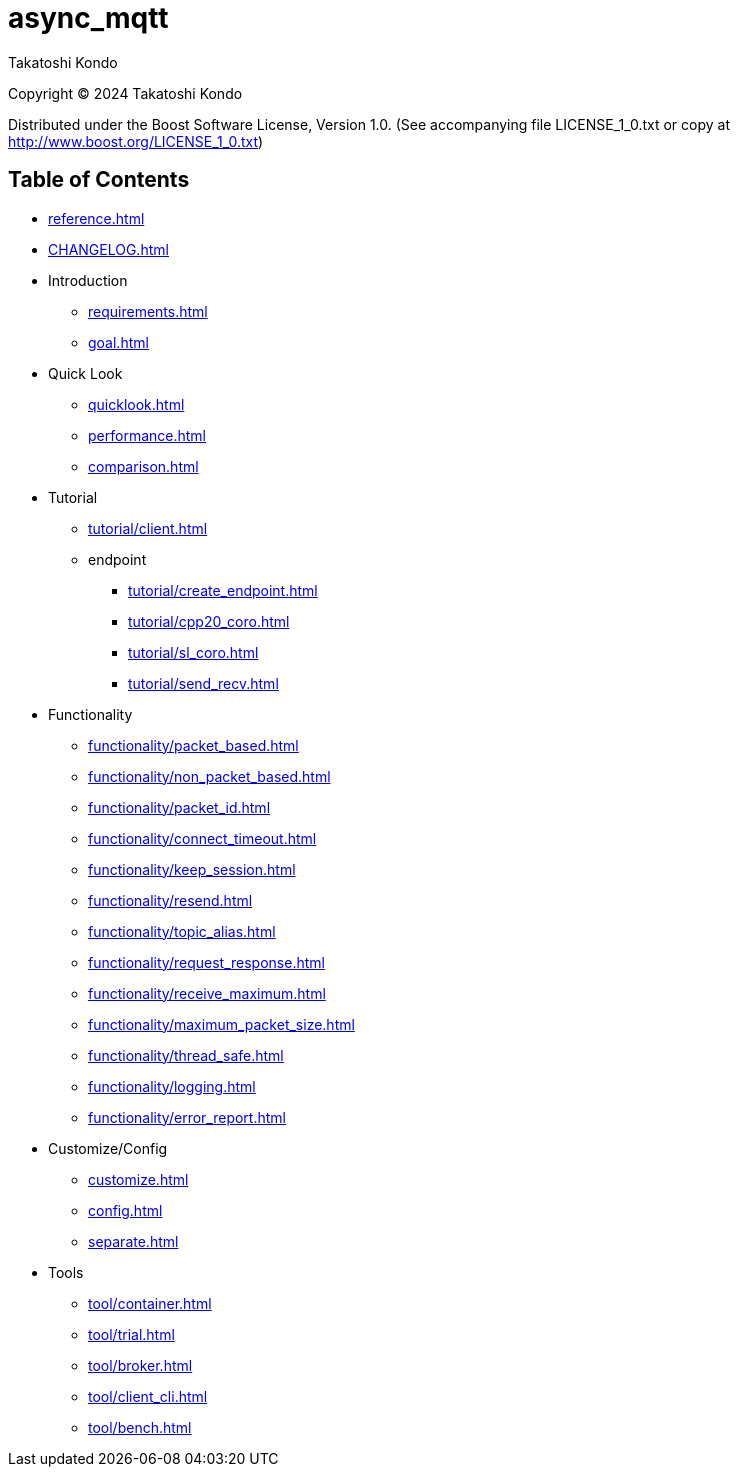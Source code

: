 = async_mqtt

Takatoshi Kondo

Copyright © 2024 Takatoshi Kondo

Distributed under the Boost Software License, Version 1.0. (See accompanying file LICENSE_1_0.txt or copy at http://www.boost.org/LICENSE_1_0.txt)

== Table of Contents

* xref:reference.adoc[]
* xref:CHANGELOG.adoc[]
* Introduction
** xref:requirements.adoc[]
** xref:goal.adoc[]
* Quick Look
** xref:quicklook.adoc[]
** xref:performance.adoc[]
** xref:comparison.adoc[]
* Tutorial
** xref:tutorial/client.adoc[]
** endpoint
*** xref:tutorial/create_endpoint.adoc[]
*** xref:tutorial/cpp20_coro.adoc[]
*** xref:tutorial/sl_coro.adoc[]
*** xref:tutorial/send_recv.adoc[]
* Functionality
** xref:functionality/packet_based.adoc[]
** xref:functionality/non_packet_based.adoc[]
** xref:functionality/packet_id.adoc[]
** xref:functionality/connect_timeout.adoc[]
** xref:functionality/keep_session.adoc[]
** xref:functionality/resend.adoc[]
** xref:functionality/topic_alias.adoc[]
** xref:functionality/request_response.adoc[]
** xref:functionality/receive_maximum.adoc[]
** xref:functionality/maximum_packet_size.adoc[]
** xref:functionality/thread_safe.adoc[]
** xref:functionality/logging.adoc[]
** xref:functionality/error_report.adoc[]
* Customize/Config
** xref:customize.adoc[]
** xref:config.adoc[]
** xref:separate.adoc[]
* Tools
** xref:tool/container.adoc[]
** xref:tool/trial.adoc[]
** xref:tool/broker.adoc[]
** xref:tool/client_cli.adoc[]
** xref:tool/bench.adoc[]
